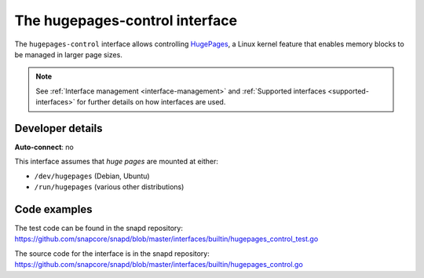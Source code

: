 .. 26501.md

.. _the-hugepages-control-interface:

The hugepages-control interface
===============================

The ``hugepages-control`` interface allows controlling `HugePages <https://www.kernel.org/doc/Documentation/vm/hugetlbpage.txt>`__, a Linux kernel feature that enables memory blocks to be managed in larger page sizes.

.. note::

   See :ref:`Interface management <interface-management>` and :ref:`Supported interfaces <supported-interfaces>` for further details on how interfaces are used.

Developer details
-----------------

**Auto-connect**: no

This interface assumes that *huge pages* are mounted at either:

- ``/dev/hugepages`` (Debian, Ubuntu)
- ``/run/hugepages`` (various other distributions)

Code examples
-------------

The test code can be found in the snapd repository: https://github.com/snapcore/snapd/blob/master/interfaces/builtin/hugepages_control_test.go

The source code for the interface is in the snapd repository: https://github.com/snapcore/snapd/blob/master/interfaces/builtin/hugepages_control.go
